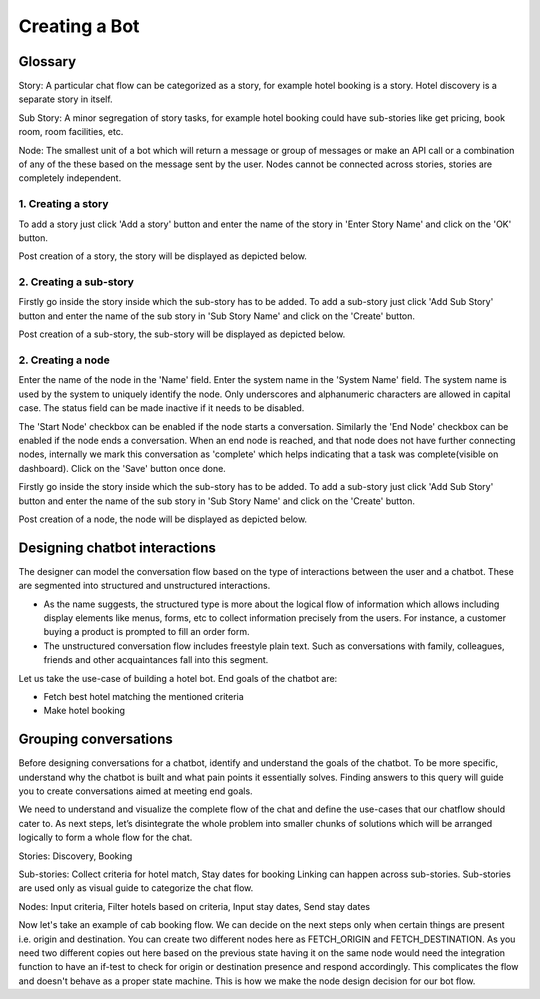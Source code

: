 Creating a Bot
--------------

Glossary
^^^^^^^^

Story: A particular chat flow can be categorized as a story, for example hotel booking is a story. Hotel discovery is
a separate story in itself.

Sub Story: A minor segregation of story tasks, for example hotel booking could have sub-stories like get pricing,
book room, room facilities, etc.

Node: The smallest unit of a bot which will return a message or group of messages or make an API call or a combination
of any of the these based on the message sent by the user. Nodes cannot be connected across stories, stories are
completely independent.

1. Creating a story
"""""""""""""""""""

To add a story just click 'Add a story' button and enter the name of the story in 'Enter Story Name' and click on the 'OK' button.

.. image:: add_story_button.png

.. image:: input_story_dialog.png

Post creation of a story, the story will be displayed as depicted below.

.. image:: post_story_creation.png

2. Creating a sub-story
"""""""""""""""""""""""

Firstly go inside the story inside which the sub-story has to be added.
To add a sub-story just click 'Add Sub Story' button and enter the name of the sub story in 'Sub Story Name' and click on the 'Create' button.

.. image:: add_sub_story_button.png

.. image:: input_sub_story_dialog.png

Post creation of a sub-story, the sub-story will be displayed as depicted below.

.. image:: post_sub_story_creation.png

2. Creating a node
""""""""""""""""""

Enter the name of the node in the 'Name' field. Enter the system name in the 'System Name' field.
The system name is used by the system to uniquely identify the node. Only underscores and alphanumeric characters are allowed
in capital case. The status field can be made inactive if it needs to be disabled.

The 'Start Node' checkbox can be enabled if the node starts a conversation. Similarly the 'End Node' checkbox can be enabled
if the node ends a conversation. When an end node is reached, and that node does not have further connecting nodes, internally we mark
this conversation as 'complete' which helps indicating that a task was complete(visible on dashboard). Click on the 'Save' button once done.

Firstly go inside the story inside which the sub-story has to be added. To add a sub-story just click 'Add Sub Story' button and
enter the name of the sub story in 'Sub Story Name' and click on the 'Create' button.

.. image:: add_node_button.png

.. image:: input_node_dialog.png

Post creation of a node, the node will be displayed as depicted below.

.. image:: post_node_creation.png

Designing chatbot interactions
^^^^^^^^^^^^^^^^^^^^^^^^^^^^^^

The designer can model the conversation flow based on the type of interactions between the user and a chatbot.
These are segmented into structured and unstructured interactions.

* As the name suggests, the structured type is more about the logical flow of information which allows including display elements like menus, forms, etc to collect information precisely from the users. For instance, a customer buying a product is prompted to fill an order form.
* The unstructured conversation flow includes freestyle plain text. Such as conversations with family, colleagues, friends and other acquaintances fall into this segment.

Let us take the use-case of building a hotel bot. End goals of the chatbot are:

* Fetch best hotel matching the mentioned criteria
* Make hotel booking

Grouping conversations
^^^^^^^^^^^^^^^^^^^^^^

Before designing conversations for a chatbot, identify and understand the goals of the chatbot. To be more specific,
understand why the chatbot is built and what pain points it essentially solves. Finding answers to this query will
guide you to create conversations aimed at meeting end goals.

We need to understand and visualize the complete flow of the chat and define the use-cases that our chatflow should cater to.
As next steps, let’s disintegrate the whole problem into smaller chunks of solutions which will be arranged logically to form a
whole flow for the chat.

Stories: Discovery, Booking

Sub-stories: Collect criteria for hotel match, Stay dates for booking
Linking can happen across sub-stories. Sub-stories are used only as visual guide to categorize the chat flow.

Nodes: Input criteria, Filter hotels based on criteria, Input stay dates, Send stay dates

Now let's take an example of cab booking flow. We can decide on the next steps only when certain things are present
i.e. origin and destination. You can create two different nodes here as FETCH_ORIGIN and FETCH_DESTINATION. As you need
two different copies out here based on the previous state having it on the same node would need the integration function
to have an if-test to check for origin or destination presence and respond accordingly. This complicates the flow and
doesn't behave as a proper state machine. This is how we make the node design decision for our bot flow.